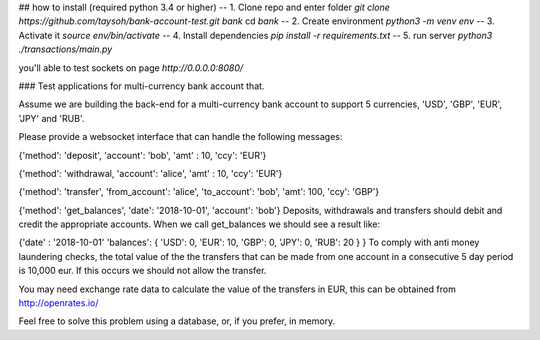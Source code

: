 ## how to install (required python 3.4 or higher)
-- 1. Clone repo and enter folder `git clone https://github.com/taysoh/bank-account-test.git bank` cd `bank`
-- 2. Create environment `python3 -m venv env`
-- 3. Activate it `source env/bin/activate`
-- 4. Install dependencies `pip install -r requirements.txt`
-- 5. run server `python3 ./transactions/main.py`

you'll able to test sockets on page `http://0.0.0.0:8080/`

### Test applications for multi-currency bank account that.

Assume we are building the back-end for a multi-currency bank account to support 5
currencies, 'USD', 'GBP', 'EUR', 'JPY' and 'RUB'.

Please provide a websocket interface that can handle the following messages:

{'method': 'deposit',
'account': 'bob',
'amt' : 10,
'ccy': 'EUR'}

{'method': 'withdrawal,
'account': 'alice',
'amt' : 10,
'ccy': 'EUR'}

{'method': 'transfer',
'from_account': 'alice',
'to_account': 'bob',
'amt': 100,
'ccy': 'GBP'}

{'method': 'get_balances',
'date': '2018-10-01',
'account': 'bob'}
Deposits, withdrawals and transfers should debit and credit the appropriate
accounts. When we call get_balances we should see a result like:

{'date' : '2018-10-01'
'balances':
{
'USD': 0,
'EUR': 10,
'GBP': 0,
'JPY': 0,
'RUB': 20
}
}
To comply with anti money laundering checks, the total value of the the
transfers that can be made from one account in a consecutive 5 day period is
10,000 eur. If this occurs we should not allow the transfer.

You may need exchange rate data to calculate the value of the transfers in EUR,
this can be obtained from http://openrates.io/

Feel free to solve this problem using a database, or, if you prefer, in memory.